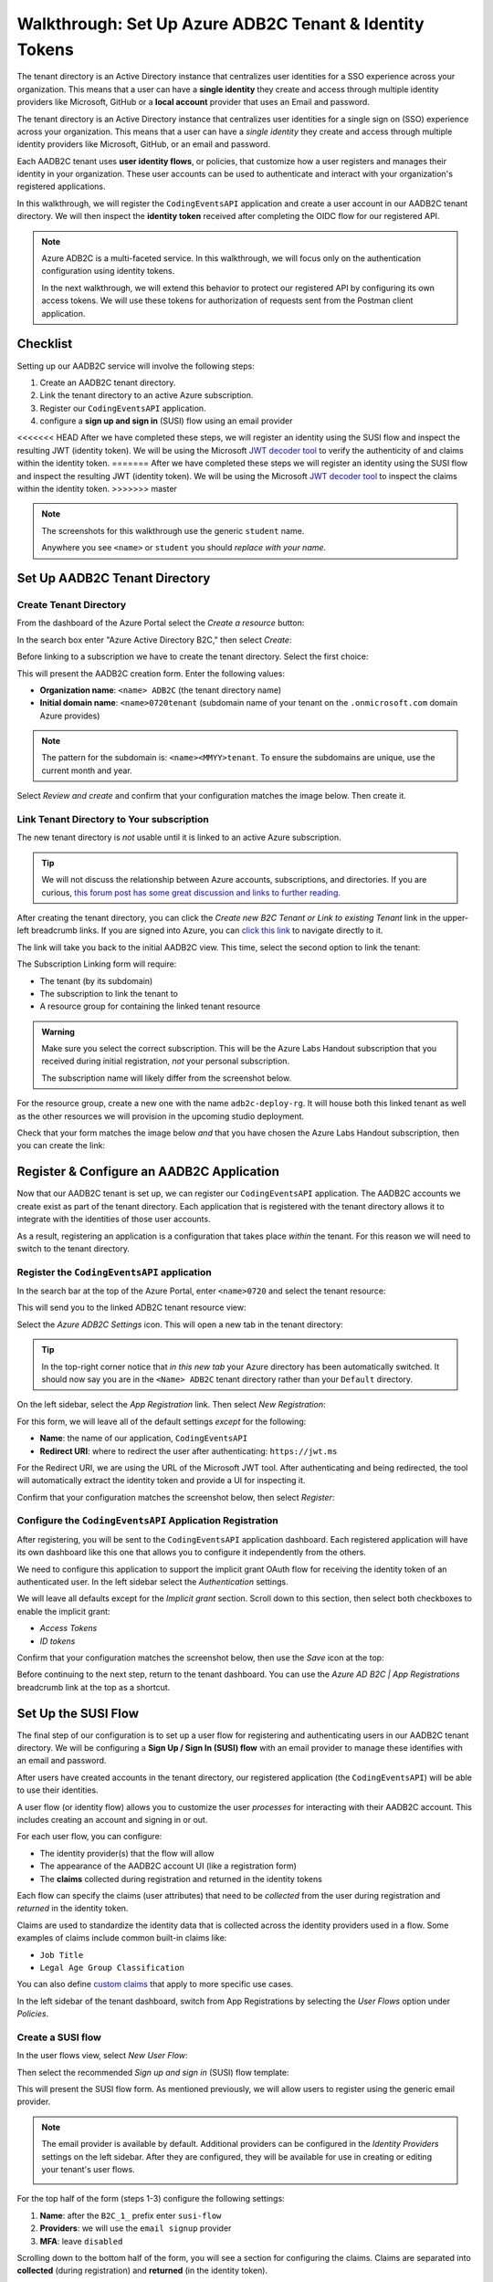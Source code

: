 ========================================================
Walkthrough: Set Up Azure ADB2C Tenant & Identity Tokens
========================================================

.. index:: ! tenant directory

The tenant directory is an Active Directory instance that centralizes user identities for a SSO experience across your organization. This means that a user can have a **single identity** they create and access through multiple identity providers like Microsoft, GitHub or a **local account** provider that uses an Email and password.

The tenant directory is an Active Directory instance that centralizes user identities for a single sign on (SSO) experience across your organization. This means that a user can have a *single identity* they create and access through multiple identity providers like Microsoft, GitHub, or an email and password.

.. index:: ! user identity flow

Each AADB2C tenant uses **user identity flows**, or policies, that customize how a user registers and manages their identity in your organization. These user accounts can be used to authenticate and interact with your organization's registered applications. 

In this walkthrough, we will register the ``CodingEventsAPI`` application and create a user account in our AADB2C tenant directory. We will then inspect the **identity token** received after completing the OIDC flow for our registered API.

.. admonition:: Note

   Azure ADB2C is a multi-faceted service. In this walkthrough, we will focus only on the authentication configuration using identity tokens.  

   In the next walkthrough, we will extend this behavior to protect our registered API by configuring its own access tokens. We will use these tokens for authorization of requests sent from the Postman client application.

.. AADB2C can be used for **bi-directional authorization** with your organization's web applications. For example, if a user's identity is linked to a GitHub account your application can request their GitHub access token without ever communicating directly with GitHub. AADB2C would manage the OAuth exchange between the user and GitHub and provide the access token transparently to your application.

.. We say bi-directional because the inverse scenario can be used as well. AADB2C can be used to **protect access** to your applications through the use of *their own* access tokens. AADB2C abstracts the process of managing access tokens for other client applications to use on behalf of your tenant's users.

Checklist
=========

.. index:: SUSI flow

Setting up our AADB2C service will involve the following steps:

#. Create an AADB2C tenant directory.
#. Link the tenant directory to an active Azure subscription.
#. Register our ``CodingEventsAPI`` application.
#. configure a **sign up and sign in** (SUSI) flow using an email provider

<<<<<<< HEAD
After we have completed these steps, we will register an identity using the SUSI flow and inspect the resulting JWT (identity token). We will be using the Microsoft `JWT decoder tool <https://jwt.ms>`_ to verify the authenticity of and claims within the identity token.
=======
After we have completed these steps we will register an identity using the SUSI flow and inspect the resulting JWT (identity token). We will be using the Microsoft `JWT decoder tool <https://jwt.ms>`_ to inspect the claims within the identity token.
>>>>>>> master

.. admonition:: Note

   The screenshots for this walkthrough use the generic ``student`` name. 
   
   Anywhere you see ``<name>`` or ``student`` you should *replace with your name*.

Set Up AADB2C Tenant Directory
==============================

Create Tenant Directory
-----------------------

From the dashboard of the Azure Portal select the *Create a resource* button:

.. image:: /_static/images/intro-oauth-with-aadb2c/walkthrough/1create-resource.png
   :alt: Azure Portal create a resource

In the search box enter "Azure Active Directory B2C," then select *Create*:

.. image:: /_static/images/intro-oauth-with-aadb2c/walkthrough/2create-aadb2c.png
   :alt: Azure ADB2C marketplace service

Before linking to a subscription we have to create the tenant directory. Select the first choice:

.. image:: /_static/images/intro-oauth-with-aadb2c/walkthrough/3create-aadb2c-tenant-dir.png
   :alt: AADB2C create new tenant

This will present the AADB2C creation form. Enter the following values:

- **Organization name**: ``<name> ADB2C`` (the tenant directory name)
- **Initial domain name**: ``<name>0720tenant`` (subdomain name of your tenant on the ``.onmicrosoft.com`` domain Azure provides)

.. admonition:: Note

   The pattern for the subdomain is: ``<name><MMYY>tenant``. To ensure the subdomains are unique, use the current month and year.

.. image:: /_static/images/intro-oauth-with-aadb2c/walkthrough/4create-aadb2c-form1.png
   :alt: AADB2C create directory form

Select *Review and create* and confirm that your configuration matches the image below. Then create it.

.. image:: /_static/images/intro-oauth-with-aadb2c/walkthrough/5create-aadb2c-form2.png
   :alt: AADB2C review configuration

Link Tenant Directory to Your subscription
------------------------------------------

The new tenant directory is *not* usable until it is linked to an active Azure subscription.

.. admonition:: Tip

   We will not discuss the relationship between Azure accounts, subscriptions, and directories. If you are curious, `this forum post has some great discussion and links to further reading <https://techcommunity.microsoft.com/t5/azure/understanding-azure-account-subscription-and-directory/td-p/34800>`_.

After creating the tenant directory, you can click the *Create new B2C Tenant or Link to existing Tenant* link in the upper-left breadcrumb links. If you are signed into Azure, you can `click this link <https://portal.azure.com/#create/Microsoft.AzureADB2C>`_ to navigate directly to it. 

The link will take you back to the initial AADB2C view. This time, select the second option to link the tenant:

.. image:: /_static/images/intro-oauth-with-aadb2c/walkthrough/6link-to-existing-b2c-tenant.png
   :alt: AADB2C link subscription to tenant

The Subscription Linking form will require:

- The tenant (by its subdomain)
- The subscription to link the tenant to
- A resource group for containing the linked tenant resource

.. admonition:: Warning

   Make sure you select the correct subscription. This will be the Azure Labs Handout subscription that you received during initial registration, *not* your personal subscription.
   
   The subscription name will likely differ from the screenshot below.

.. image:: /_static/images/intro-oauth-with-aadb2c/walkthrough/7subscription-linking-form.png
   :alt: AADB2C link subscription form

For the resource group, create a new one with the name ``adb2c-deploy-rg``. It will house both this linked tenant as well as the other resources we will provision in the upcoming studio deployment. 

.. image:: /_static/images/intro-oauth-with-aadb2c/walkthrough/8create-rg.png
   :alt: AADB2C link subscription form create Resource Group (RG)

Check that your form matches the image below *and* that you have chosen the Azure Labs Handout subscription, then you can create the link:

.. image:: /_static/images/intro-oauth-with-aadb2c/walkthrough/9-create-final-review.png

Register & Configure an AADB2C Application
==========================================

Now that our AADB2C tenant is set up, we can register our ``CodingEventsAPI`` application. The AADB2C accounts we create exist as part of the tenant directory. Each application that is registered with the tenant directory allows it to integrate with the identities of those user accounts.

As a result, registering an application is a configuration that takes place *within* the tenant. For this reason we will need to switch to the tenant directory. 

Register the ``CodingEventsAPI`` application
--------------------------------------------

In the search bar at the top of the Azure Portal, enter ``<name>0720`` and select the tenant resource:

.. image:: /_static/images/intro-oauth-with-aadb2c/walkthrough/10search-for-tenant-resource.png
   :alt: Azure Portal search for tenant resource

This will send you to the linked ADB2C tenant resource view:

.. image:: /_static/images/intro-oauth-with-aadb2c/walkthrough/11tenant-home.png
   :alt: AADB2C tenant resource dashboard

Select the *Azure ADB2C Settings* icon. This will open a new tab in the tenant directory:

.. image:: /_static/images/intro-oauth-with-aadb2c/walkthrough/12tenant-portal.png
   :alt: AADB2C tenant settings icon

.. admonition:: Tip

   In the top-right corner notice that *in this new tab* your Azure directory has been automatically switched. It should now say you are in the ``<Name> ADB2C`` tenant directory rather than your ``Default`` directory.

On the left sidebar, select the *App Registration* link. Then select *New Registration*:

.. image:: /_static/images/intro-oauth-with-aadb2c/walkthrough/13new-registration.png
   :alt: AADB2C tenant App Registrations

For this form, we will leave all of the default settings *except* for the following:

- **Name**: the name of our application, ``CodingEventsAPI``
- **Redirect URI**: where to redirect the user after authenticating: ``https://jwt.ms``

For the Redirect URI, we are using the URL of the Microsoft JWT tool. After authenticating and being redirected, the tool will automatically extract the identity token and provide a UI for inspecting it. 

Confirm that your configuration matches the screenshot below, then select *Register*:

.. image:: /_static/images/intro-oauth-with-aadb2c/walkthrough/14new-app-registration-form-final.png
   :alt: AADB2C tenant App Registration completed form

Configure the ``CodingEventsAPI`` Application Registration
----------------------------------------------------------

After registering, you will be sent to the ``CodingEventsAPI`` application dashboard. Each registered application will have its own dashboard like this one that allows you to configure it independently from the others.

.. image:: /_static/images/intro-oauth-with-aadb2c/walkthrough/15app-dashboard.png
   :alt: ``CodingEventsAPI`` application registration dashboard

We need to configure this application to support the implicit grant OAuth flow for receiving the identity token of an authenticated user. In the left sidebar select the *Authentication* settings. 

We will leave all defaults except for the *Implicit grant* section. Scroll down to this section, then select both checkboxes to enable the implicit grant:

- *Access Tokens*
- *ID tokens*

Confirm that your configuration matches the screenshot below, then use the *Save* icon at the top:

.. image:: /_static/images/intro-oauth-with-aadb2c/walkthrough/16grant-implicit-flow.png
   :alt: ``CodingEventsAPI`` application Authentication implicit grant settings

Before continuing to the next step, return to the tenant dashboard. You can use the *Azure AD B2C | App Registrations* breadcrumb link at the top as a shortcut.

Set Up the SUSI Flow
====================

.. index:: ! SUSI flow

The final step of our configuration is to set up a user flow for registering and authenticating users in our AADB2C tenant directory. We will be configuring a **Sign Up / Sign In (SUSI) flow** with an email provider to manage these identifies with an email and password. 

After users have created accounts in the tenant directory, our registered application (the ``CodingEventsAPI``) will be able to use their identities.

A user flow (or identity flow) allows you to customize the user *processes* for interacting with their AADB2C account. This includes creating an account and signing in or out. 

.. index:: claim

For each user flow, you can configure:

- The identity provider(s) that the flow will allow
- The appearance of the AADB2C account UI (like a registration form)
- The **claims** collected during registration and returned in the identity tokens

Each flow can specify the claims (user attributes) that need to be *collected* from the user during registration and *returned* in the identity token. 

Claims are used to standardize the identity data that is collected across the identity providers used in a flow. Some examples of claims include common built-in claims like:

- ``Job Title``
- ``Legal Age Group Classification``

You can also define `custom claims <https://docs.microsoft.com/en-us/azure/active-directory-b2c/user-profile-attributes>`_ that apply to more specific use cases.

In the left sidebar of the tenant dashboard, switch from App Registrations by selecting the *User Flows* option under *Policies*.

.. image:: /_static/images/intro-oauth-with-aadb2c/walkthrough/17select-user-flows.png
   :alt: AADB2C tenant dashboard select user flows configuration

Create a SUSI flow
------------------

In the user flows view, select *New User Flow*:

.. image:: /_static/images/intro-oauth-with-aadb2c/walkthrough/18-new-user-flow-select.png
   :alt: AADB2C user flows select new User flow

Then select the recommended *Sign up and sign in* (SUSI) flow template:

.. image:: /_static/images/intro-oauth-with-aadb2c/walkthrough/19select-susi-flow.png
   :alt: select SUSI user flow template

This will present the SUSI flow form. As mentioned previously, we will allow users to register using the generic email provider.

.. admonition:: Note

   The email provider is available by default. Additional providers can be configured in the *Identity Providers* settings on the left sidebar. After they are configured, they will be available for use in creating or editing your tenant's user flows. 

   .. image:: /_static/images/intro-oauth-with-aadb2c/walkthrough/fluff-2-identity-providers-show.png
      :alt: Identity provider settings view
   
For the top half of the form (steps 1-3) configure the following settings:

#. **Name**: after the ``B2C_1_`` prefix enter ``susi-flow``
#. **Providers**: we will use the ``email signup`` provider
#. **MFA**: leave ``disabled``

.. image:: /_static/images/intro-oauth-with-aadb2c/walkthrough/20susi-flow-steps1-3.png
   :alt: SUSI flow steps 1-3 completed

Scrolling down to the bottom half of the form, you will see a section for configuring the claims. Claims are separated into **collected** (during registration) and **returned** (in the identity token).

For our SUSI flow we will use the following **collected claims**:

- ``Display Name`` (username)
- ``Email Address``

And the following **returned claims**:

-  ``Display Name``
-  ``Email Addresses``
-  ``User's Object ID``

.. admonition:: Note

   The ``User's Object ID`` (**OID** field) is the unique identifier for each user within the AADB2C tenant. It can be found at the *end* of the claims sidebar.

Click the *Show More* link to open the full claims selection panel. Select each collected and returned claim, then close the panel. 
   
.. image:: /_static/images/intro-oauth-with-aadb2c/walkthrough/22show-more-user-attributes-form1.png
   :alt: SUSI flow claims sidebar (top)

.. image:: /_static/images/intro-oauth-with-aadb2c/walkthrough/23show-more-user-attributes-form2.png
   :alt: SUSI flow claims sidebar (bottom with OID)

After setting the claims you can *Create* the SUSI flow. This will send you back to the user flows view:

.. image:: /_static/images/intro-oauth-with-aadb2c/walkthrough/25after-flow-created.png
   :alt: user flows settings view with new SUSI flow

Test the User Flow
==================

Our final step is to test out the SUSI flow we created. We will register our first user accounts in the new AADB2C tenant using this flow. After registering, we will inspect the identity token and the returned claims that were included in it.

From the user flows view, select the new flow, ``B2C_1_susi-flow``. This will take you to the SUSI flow dashboard where you can modify and test the flow:

.. image:: /_static/images/intro-oauth-with-aadb2c/walkthrough/26flow-dashboard.png
   :alt: SUSI flow dashboard view

.. admonition:: Note

   For our purposes, we used the built-in claims and default UI styling provided by AADB2C. However, from this dashboard you can modify the flow's:

   - Identity providers (to add additional providers like Microsoft or GitHub)
   - User attributes (previously referred to as collected claims)
   - Application claims (previously referred to as the returned claims)
   - `Page layouts <https://docs.microsoft.com/en-us/azure/active-directory-b2c/customize-ui-overview>`_ (the styling of the UI)

Run the SUSI flow
-----------------

In the top-left corner of the SUSI flow dashboard, select the *Run user flow* button:

.. image:: /_static/images/intro-oauth-with-aadb2c/walkthrough/27run-user-flow.png
   :alt: SUSI flow dashboard Run user flow button

This will open the flow sidebar panel:

.. image:: /_static/images/intro-oauth-with-aadb2c/walkthrough/28run-user-flow-sidebar.png
   :alt: SUSI flow sidebar panel to configure and initiate the flow

At the top of the panel you will see the `OIDC metadata URL <https://docs.microsoft.com/en-us/azure/active-directory/develop/v2-protocols-oidc#fetch-the-openid-connect-metadata-document>`_. 

.. admonition:: Note

   This document provides metadata with the OIDC endpoints for using the AADB2C identity management service. Although it is human-readable, it is meant for programmatic access by applications to integrate into the AADB2C system.

The run flow panel allows you to test out the flow with a specific application and reply (redirect) URL. In our case, we only have a single application and reply URL to choose from. Select the **Run user flow** button to open a new tab with the AADB2C tenant login page:

.. image:: /_static/images/intro-oauth-with-aadb2c/walkthrough/29user-flow-auth-form.png
   :alt: AADB2C login page

Register a User Account
-----------------------

Initially, the AADB2C tenant directory will not have any user accounts in it. Let's create a new account by selecting the *Sign up now* link at the bottom. 

You will need to provide *and* verify your email address. 

.. image:: /_static/images/intro-oauth-with-aadb2c/walkthrough/30signup-email.png
   :alt: AADB2C registration email verification

Azure will email you a temporary verification code which you need to enter:

.. image:: /_static/images/intro-oauth-with-aadb2c/walkthrough/31-signup-email-verification-code.png
   :alt: AADB2C enter email verification code

After verifying your email address, you need to provide a username and password. The password has default security constraints that require a relatively complex value:

.. image:: /_static/images/intro-oauth-with-aadb2c/walkthrough/32signup-email-password-requirements.png
   :alt: AADB2C password constraints

As with other passwords in this course, we will all use the same one to make troubleshooting more consistent:

- **Password**: ``LaunchCode-@zure1``

The username field is presented because we chose the ``Display Name`` collected field when configuring the SUSI flow. You can enter your name here (in place of ``student`` in the screenshot):

.. image:: /_static/images/intro-oauth-with-aadb2c/walkthrough/33signup-email-final.png
   :alt: AADB2C registration final form

After registering you will be *redirected* to the redirect URL (``https://jwt.ms``). This tool will capture the JWT identity token and decode it for inspection.

Inspect the identity token
--------------------------

Congratulations! You now have your first managed user identity.

As a reminder, the redirect will provide the identity token as a query parameter (``id-token``) which you can view in the URL bar. The Microsoft JWT tool will automatically extract this token from the URL and decode it.

From within the tool, you can view the decoded JWT:

- **Header**: highlighted in red
- **Payload**: highlighted in purple
- **Signature**: highlighted in green

.. image:: /_static/images/intro-oauth-with-aadb2c/walkthrough/34final-token.png
   :alt: decoded identity token

Selecting the *Claims* tab will switch to a breakdown of the claims in the payload. For each claim, you can view a description of its meaning and usage:

.. image:: /_static/images/intro-oauth-with-aadb2c/walkthrough/35final-token-claims.png
   :alt: decoded identity token claims

Notice that these claims describe the relationship between the user (you), the AADB2C tenant (the identity manager), and the registered application that receives the token:

- **iss[uer]**: the AADB2C tenant is the *issuer* of the identity token while behaving (in this context) as the identity management server
- **sub[ject]**: the subject of the token is your OID (unique identifier of your account in the AADB2C tenant directory)
- **aud[ience]**: the audience, or *intended recipient*, of the token is the ``CodingEventAPI`` application identifier (Client ID)
